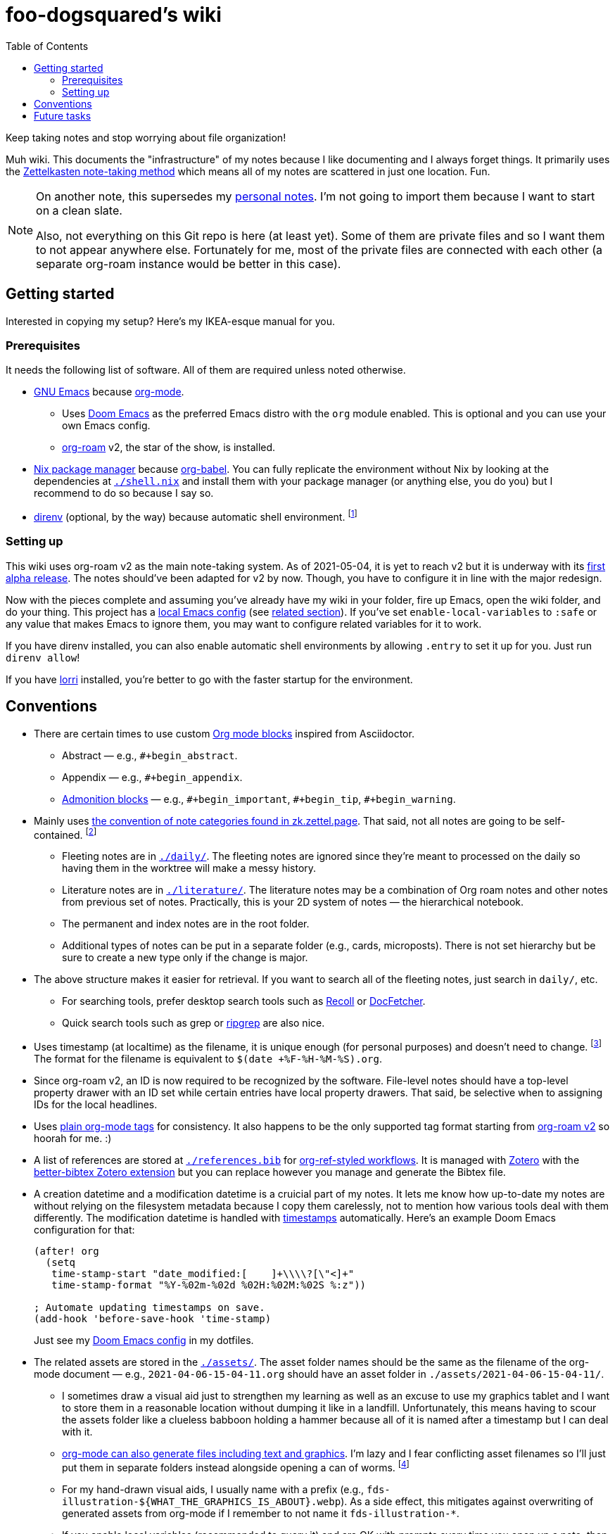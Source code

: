 = foo-dogsquared's wiki
:toc: true

:art-file-prefix: fds-illustration


Keep taking notes and stop worrying about file organization!

Muh wiki.
This documents the "infrastructure" of my notes because I like documenting and I always forget things.
It primarily uses the link:https://zk.zettel.page/[Zettelkasten note-taking method] which means all of my notes are scattered in just one location.
Fun.

[NOTE]
====
On another note, this supersedes my link:https://github.com/foo-dogsquared/personal-notes[personal notes].
I'm not going to import them because I want to start on a clean slate.

Also, not everything on this Git repo is here (at least yet).
Some of them are private files and so I want them to not appear anywhere else.
Fortunately for me, most of the private files are connected with each other (a separate org-roam instance would be better in this case).
====




== Getting started

Interested in copying my setup?
Here's my IKEA-esque manual for you.


=== Prerequisites

It needs the following list of software.
All of them are required unless noted otherwise.

* link:https://www.gnu.org/software/emacs/[GNU Emacs] because link:https://orgmode.org/[org-mode].

** Uses link:https://github.com/hlissner/doom-emacs/[Doom Emacs] as the preferred Emacs distro with the `org` module enabled.
This is optional and you can use your own Emacs config.

** link:https://github.com/org-roam/org-roam[org-roam] v2, the star of the show, is installed.

* link:https://nixos.org/[Nix package manager] because link:https://orgmode.org/manual/Working-with-Source-Code.html[org-babel].
You can fully replicate the environment without Nix by looking at the dependencies at link:./shell.nix[`./shell.nix`] and install them with your package manager (or anything else, you do you) but I recommend to do so because I say so.

* link:https://direnv.net/i[direnv] (optional, by the way) because automatic shell environment.
footnote:[You can enable the direnv module from the Doom Emacs config.]


=== Setting up

This wiki uses org-roam v2 as the main note-taking system.
As of 2021-05-04, it is yet to reach v2 but it is underway with its link:https://github.com/org-roam/org-roam/releases/tag/2.0.0a1[first alpha release].
The notes should've been adapted for v2 by now.
Though, you have to configure it in line with the major redesign.

Now with the pieces complete and assuming you've already have my wiki in your folder, fire up Emacs, open the wiki folder, and do your thing.
This project has a link:./.dir-locals.el[local Emacs config] (see link:https://www.gnu.org/software/emacs/manual/html_node/emacs/Directory-Variables.html[related section]).
If you've set `enable-local-variables` to `:safe` or any value that makes Emacs to ignore them, you may want to configure related variables for it to work.

If you have direnv installed, you can also enable automatic shell environments by allowing `.entry` to set it up for you.
Just run `direnv allow`!

If you have link:https://github.com/target/lorri[lorri] installed, you're better to go with the faster startup for the environment.




== Conventions

* There are certain times to use custom link:https://orgmode.org/manual/Blocks.html[Org mode blocks] inspired from Asciidoctor.

** Abstract — e.g., `#+begin_abstract`.
** Appendix — e.g., `#+begin_appendix`.
** link:https://docs.asciidoctor.org/asciidoc/latest/blocks/admonitions/[Admonition blocks] — e.g., `\#+begin_important`, `#+begin_tip`, `#+begin_warning`.

* Mainly uses https://zk.zettel.page/types-of-notes[the convention of note categories found in zk.zettel.page].
That said, not all notes are going to be self-contained.
footnote:[Also, not all notes have the same structure so that makes it complicated.]

** Fleeting notes are in link:./daily/[`./daily/`].
The fleeting notes are ignored since they're meant to processed on the daily so having them in the worktree will make a messy history.

** Literature notes are in link:./literature/[`./literature/`].
The literature notes may be a combination of Org roam notes and other notes from previous set of notes.
Practically, this is your 2D system of notes — the hierarchical notebook.

** The permanent and index notes are in the root folder.

** Additional types of notes can be put in a separate folder (e.g., cards, microposts).
There is not set hierarchy but be sure to create a new type only if the change is major.

* The above structure makes it easier for retrieval.
If you want to search all of the fleeting notes, just search in `daily/`, etc.

** For searching tools, prefer desktop search tools such as link:https://www.lesbonscomptes.com/recoll/[Recoll] or link:https://sourceforge.net/projects/docfetcher/[DocFetcher].
** Quick search tools such as grep or link:https://github.com/BurntSushi/ripgrep[ripgrep] are also nice.

* Uses timestamp (at localtime) as the filename, it is unique enough (for personal purposes) and doesn't need to change.
footnote:[If you use the title as the basis, that'll depend if you have tolerance for the misaligning relation between the filename and the title.]
The format for the filename is equivalent to `$(date +%F-%H-%M-%S).org`.

* Since org-roam v2, an ID is now required to be recognized by the software.
File-level notes should have a top-level property drawer with an ID set while certain entries have local property drawers.
That said, be selective when to assigning IDs for the local headlines.

* Uses link:https://orgmode.org/guide/Tags.html[plain org-mode tags] for consistency.
It also happens to be the only supported tag format starting from link:https://org-roam.discourse.group/t/org-roam-major-redesign/1198[org-roam v2] so hoorah for me. :)

* A list of references are stored at link:./references.bib[`./references.bib`] for link:https://github.com/jkitchin/org-ref[org-ref-styled workflows].
It is managed with link:https://www.zotero.org/[Zotero] with the link:https://github.com/retorquere/zotero-better-bibtex[better-bibtex Zotero extension] but you can replace however you manage and generate the Bibtex file.

* A creation datetime and a modification datetime is a cruicial part of my notes.
It lets me know how up-to-date my notes are without relying on the filesystem metadata because I copy them carelessly, not to mention how various tools deal with them differently.
The modification datetime is handled with link:https://www.gnu.org/software/emacs/manual/html_node/emacs/Time-Stamps.html[timestamps] automatically.
Here's an example Doom Emacs configuration for that:
+
[source, elisp]
----
(after! org
  (setq
   time-stamp-start "date_modified:[ 	]+\\\\?[\"<]+"
   time-stamp-format "%Y-%02m-%02d %02H:%02M:%02S %:z"))

; Automate updating timestamps on save.
(add-hook 'before-save-hook 'time-stamp)
----
+
Just see my link:https://github.com/foo-dogsquared/dotfiles/tree/4e8f036b73a71d02f5909f4f28898a79c2311147/emacs[Doom Emacs config] in my dotfiles.

* The related assets are stored in the link:./assets/[`./assets/`].
The asset folder names should be the same as the filename of the org-mode document — e.g., `2021-04-06-15-04-11.org` should have an asset folder in `./assets/2021-04-06-15-04-11/`.

** I sometimes draw a visual aid just to strengthen my learning as well as an excuse to use my graphics tablet and I want to store them in a reasonable location without dumping it like in a landfill.
Unfortunately, this means having to scour the assets folder like a clueless babboon holding a hammer because all of it is named after a timestamp but I can deal with it.

** link:https://orgmode.org/worg/org-contrib/babel/intro.html[org-mode can also generate files including text and graphics].
I'm lazy and I fear conflicting asset filenames so I'll just put them in separate folders instead alongside opening a can of worms.
footnote:[This includes trying to name an asset that doesn't exist already to not overwrite the file that one note needed. It's also a lot more subtle when trying to build it altogether or if the notes get any bigger.]

** For my hand-drawn visual aids, I usually name with a prefix (e.g., `{art-file-prefix}-${WHAT_THE_GRAPHICS_IS_ABOUT}.webp`).
As a side effect, this mitigates against overwriting of generated assets from org-mode if I remember to not name it `{art-file-prefix}-*`.

** If you enable local variables (recommended to query it) and are OK with prompts every time you open up a note, then this should be no problem for you.




== Future tasks

This also means expect the following changes if you're watching this repo for some reason.
Keep in mind all of the details are still under consideration.

* Create a static site for my wiki.
org-roam doesn't have a built-in export option yet but there are solutions.
For now, I'm not worrying to much on this one.

** I could make a custom publication script.
I did create a publication script back then for a small org-mode-based for testing purposes but it is messy and life happened so I wasn't able to get back on it immediately.
Here's a link:https://git.sr.ht/~brettgilio/website/[very good example of a org-mode-and-Emacs-powered site] complete with features and without JavaScript!
footnote:[link:https://brettgilio.com/[Brett Gilio] is kind enough to answer my noob org-mode related questions back then so big thanks to him for the guidance. :)]
The advantage is complete control and the disadvantage is starting from scratch.
Still, you can start from already existing solutions.

** Convert the org documents to commonly-supported text formats like Markdown and use static site generators.
Most of them supports Markdown and there is an "export to Markdown" option for org-mode.
I could whip up an Elisp script and export it by batch then move them over to an SSG setup like Hugo.
This is also how link:https://github.com/jethrokuan/braindump[Jethro Kuan's org-roam notes] are setup.

** Use a parser outside of Emacs.
link:https://github.com/rasendubi/uniorg/tree/master/examples/org-braindump[uniorg] has a good example with Next.js as the site generator.
It requires an external JavaScript-based setup but it can also be an advantage.

* Try out link:https://github.com/srid/neuron/[Neuron].
I've used it on and off and even tried to support both org-roam and Neuron because I like the static site generated and also because org-roam doesn't have a killer HTML exporter yet (in my opinion).
It is simple and nice but I can deviate from that with link:https://orgmode.org/manual/Publishing.html[org-publish] or any supported static site generators like link:https://gohugo.io/[Hugo].
Once link:https://github.com/srid/neuron/issues/557[org-mode is reimplemented in Neuron v2], it's a 100% addition to my workflow.

* Add/replace Nix with link:https://guix.gnu.org/[Guix].
Maybe add a file intended for setting up a Guix environment.
I like both Nix and Guix, all right.

